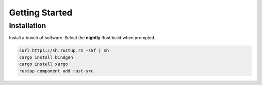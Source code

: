 Getting Started
===============

Installation
------------

Install a bunch of software. Select the **nightly** Rust build when
prompted.

.. code-block:: text

   curl https://sh.rustup.rs -sSf | sh
   cargo install bindgen
   cargo install xargo
   rustup component add rust-src
